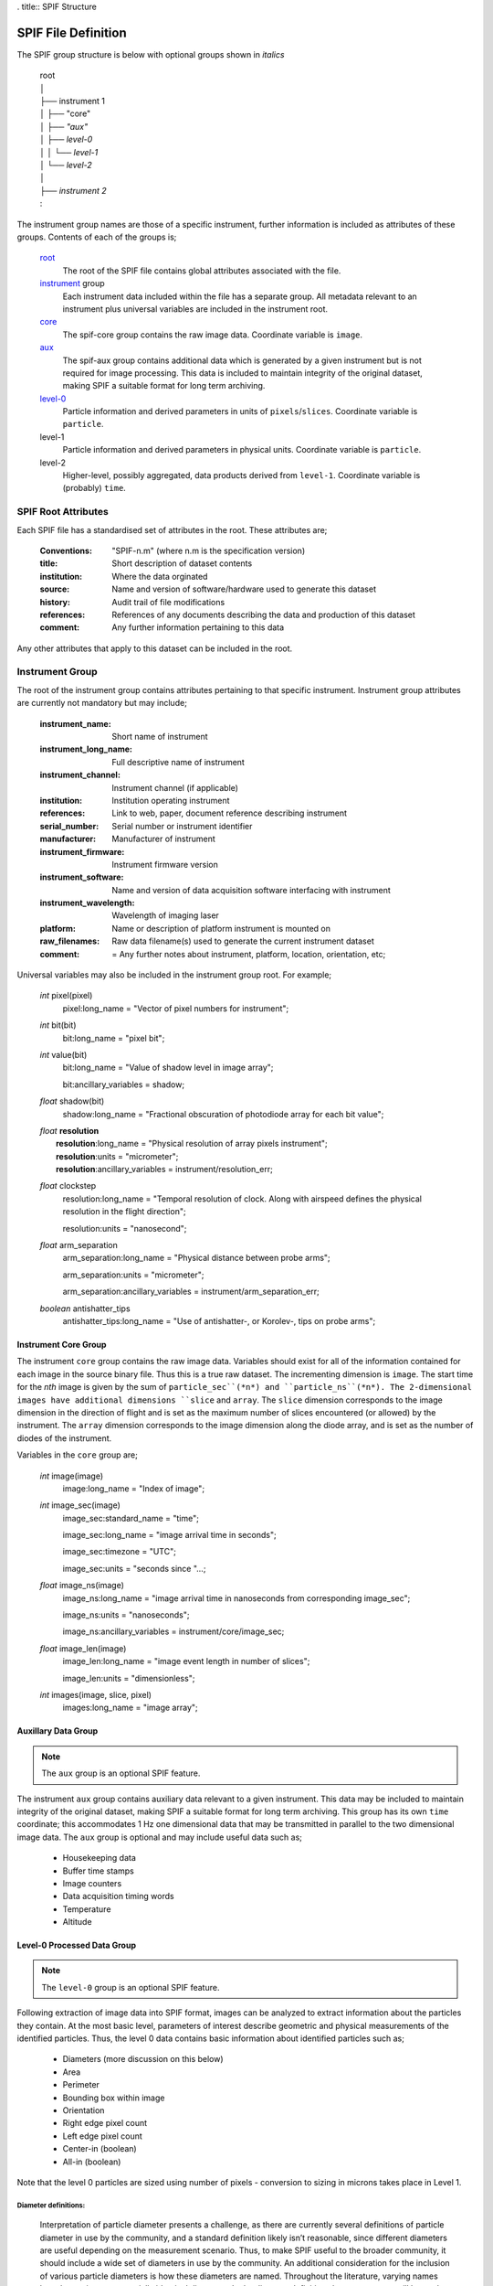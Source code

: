 . title:: SPIF Structure

====================
SPIF File Definition
====================

The SPIF group structure is below with optional groups shown in *italics*

    |   root
    |   │
    |   ├── instrument 1
    |   │   ├── "core"
    |   │   ├── *"aux"*
    |   │   ├── *level-0*
    |   │   │   └── *level-1*
    |   │   └── *level-2*
    |   │
    |   ├── *instrument 2*
    |   :

The instrument group names are those of a specific instrument, further information is included as attributes of these groups. Contents of each of the groups is;


    `root`_
        The root of the SPIF file contains global attributes associated with the file.

    `instrument`_ group
        Each instrument data included within the file has a separate group. All metadata relevant to an instrument plus universal variables are included in the instrument root.

    `core`_
        The spif-core group contains the raw image data. Coordinate variable is ``image``.

    `aux`_
        The spif-aux group contains additional data which is generated by a given instrument but is not required for image processing. This data is included to maintain integrity of the original dataset, making SPIF a suitable format for long term archiving.

    `level-0 <level0>`_
        Particle information and derived parameters in units of ``pixels``/``slices``. Coordinate variable is ``particle``.

    level-1
        Particle information and derived parameters in physical units. Coordinate variable is ``particle``.

    level-2
        Higher-level, possibly aggregated, data products derived from ``level-1``. Coordinate variable is (probably) ``time``.


.. _root:

--------------------
SPIF Root Attributes
--------------------

Each SPIF file has a standardised set of attributes in the root. These attributes are;

    :Conventions: "SPIF-n.m"        (where n.m is the specification version)
    :title: Short description of dataset contents
    :institution: Where the data orginated
    :source: Name and version of software/hardware used to generate this dataset
    :history: Audit trail of file modifications
    :references: References of any documents describing the data and production of this dataset
    :comment: Any further information pertaining to this data

Any other attributes that apply to this dataset can be included in the root.


.. _instrument:

----------------
Instrument Group
----------------

The root of the instrument group contains attributes pertaining to that specific instrument. Instrument group attributes are currently not mandatory but may include;

    :instrument_name: Short name of instrument
    :instrument_long_name: Full descriptive name of instrument
    :instrument_channel: Instrument channel (if applicable)
    :institution: Institution operating instrument
    :references: Link to web, paper, document reference describing instrument
    :serial_number: Serial number or instrument identifier
    :manufacturer: Manufacturer of instrument
    :instrument_firmware: Instrument firmware version
    :instrument_software: Name and version of data acquisition software interfacing with instrument
    :instrument_wavelength: Wavelength of imaging laser
    :platform: Name or description of platform instrument is mounted on
    :raw_filenames: Raw data filename(s) used to generate the current instrument dataset
    :comment: = Any further notes about instrument, platform, location, orientation, etc;

Universal variables may also be included in the instrument group root. For example;

    *int* pixel(pixel)
        pixel:long_name = "Vector of pixel numbers for instrument";

    *int* bit(bit)
        bit:long_name = "pixel bit";

    *int* value(bit)
        bit:long_name = "Value of shadow level in image array";

        bit:ancillary_variables = shadow;

    *float* shadow(bit)
        shadow:long_name = "Fractional obscuration of photodiode array for each bit value";

    |   *float* **resolution**
    |       **resolution**:long_name = "Physical resolution of array pixels instrument";
    |       **resolution**:units = "micrometer";
    |       **resolution**:ancillary_variables = instrument/resolution_err;

    *float* clockstep
        resolution:long_name = "Temporal resolution of clock. Along with airspeed defines the physical resolution in the flight direction";

        resolution:units = "nanosecond";

    *float* arm_separation
        arm_separation:long_name = "Physical distance between probe arms";

        arm_separation:units = "micrometer";

        arm_separation:ancillary_variables = instrument/arm_separation_err;

    *boolean* antishatter_tips
        antishatter_tips:long_name = "Use of antishatter-, or Korolev-, tips on probe arms";


.. _core:

Instrument Core Group
^^^^^^^^^^^^^^^^^^^^^

The instrument ``core`` group contains the raw image data. Variables should exist for all of the information contained for each image in the source binary file. Thus this is a true raw dataset. The incrementing dimension is ``image``. The start time for the *nth* image is given by the sum of ``particle_sec``(*n*) and ``particle_ns``(*n*). The 2-dimensional images have additional dimensions ``slice`` and ``array``. The ``slice`` dimension corresponds to the image dimension in the direction of flight and is set as the maximum number of slices encountered (or allowed) by the instrument. The ``array`` dimension corresponds to the image dimension along the diode array, and is set as the number of diodes of the instrument.

Variables in the ``core`` group are;

    *int* image(image)
        image:long_name = "Index of image";

    *int* image_sec(image)
        image_sec:standard_name = "time";

        image_sec:long_name = "image arrival time in seconds";

        image_sec:timezone = "UTC";

        image_sec:units = "seconds since "...;

    *float* image_ns(image)
        image_ns:long_name = "image arrival time in nanoseconds from corresponding image_sec";

        image_ns:units = "nanoseconds";

        image_ns:ancillary_variables = instrument/core/image_sec;

    *float* image_len(image)
        image_len:long_name = "image event length in number of slices";

        image_len:units = "dimensionless";

    *int* images(image, slice, pixel)
        images:long_name = "image array";


.. _aux:

Auxillary Data Group
^^^^^^^^^^^^^^^^^^^^

.. note:: The ``aux`` group is an optional SPIF feature.

The instrument ``aux`` group contains auxiliary data relevant to a given instrument. This data may be included to maintain integrity of the original dataset, making SPIF a suitable format for long term archiving. This group has its own ``time`` coordinate; this accommodates 1 Hz one dimensional data that may be transmitted in parallel to the two dimensional image data. The ``aux`` group is optional and may include useful data such as;

    * Housekeeping data
    * Buffer time stamps
    * Image counters
    * Data acquisition timing words
    * Temperature
    * Altitude


.. _level0:

Level-0 Processed Data Group
^^^^^^^^^^^^^^^^^^^^^^^^^^^^

.. note:: The ``level-0`` group is an optional SPIF feature.

Following extraction of image data into SPIF format, images can be analyzed to extract information about the particles they contain. At the most basic level, parameters of interest describe geometric and physical measurements of the identified particles. Thus, the level 0 data contains basic information about identified particles such as;

    * Diameters (more discussion on this below)
    * Area
    * Perimeter
    * Bounding box within image
    * Orientation
    * Right edge pixel count
    * Left edge pixel count
    * Center-in (boolean)
    * All-in (boolean)

Note that the level 0 particles are sized using number of pixels - conversion to sizing in microns takes place in Level 1.


Diameter definitions:
"""""""""""""""""""""

    Interpretation of particle diameter presents a challenge, as there are currently several definitions of particle diameter in use by the community, and a standard definition likely isn’t reasonable, since different diameters are useful depending on the measurement scenario. Thus, to make SPIF useful to the broader community, it should include a wide set of diameters in use by the community. An additional consideration for the inclusion of various particle diameters is how these diameters are named. Throughout the literature, varying names have been given to essentially identical diameters. In the diameter definitions here, an attempt will be made to standardize the names, while referencing other names used for a given diameter definition.


Each of the parameters discussed above applies to individual particles. For most OAPs, there can be multiple particles in a single image. Given this n-to-one relationship, the Level 0 particle data will require use of a new dimension corresponding to the number of particles detected, which is likely to be different than the number of images captured. The particles dimension thus covers all parameters described in this section. With the additional dimension, there is a need for supplemental parameters which describe the relationship of detected particles to their original image, both in terms of a reference to the additional image, as well as a more exact temporal location, based on the particle’s location in the image frame.

etc etc...